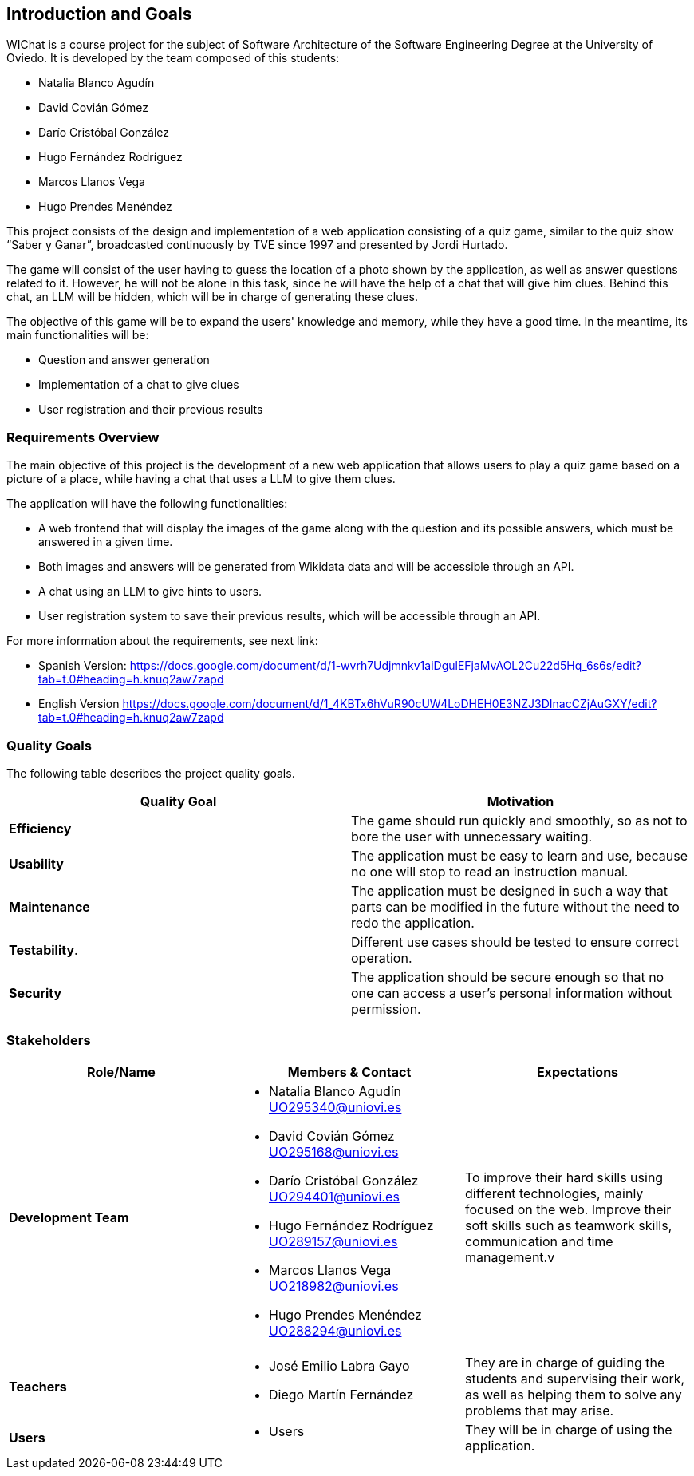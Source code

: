 ifndef::imagesdir[:imagesdir: ../images]

[[section-introduction-and-goals]]

== Introduction and Goals

WIChat is a course project for the subject of Software Architecture of the Software Engineering Degree at the University of Oviedo. It is developed by the team composed of this students:

* Natalia Blanco Agudín
* David Covián Gómez
* Darío Cristóbal González
* Hugo Fernández Rodríguez
* Marcos Llanos Vega
* Hugo Prendes Menéndez

This project consists of the design and implementation of a web application consisting of a quiz game, similar to the quiz show “Saber y Ganar”, broadcasted continuously by TVE since 1997 and presented by Jordi Hurtado.

The game will consist of the user having to guess the location of a photo shown by the application, as well as answer questions related to it. However, he will not be alone in this task, since he will have the help of a chat that will give him clues. Behind this chat, an LLM will be hidden, which will be in charge of generating these clues.

The objective of this game will be to expand the users' knowledge and memory, while they have a good time. In the meantime, its main functionalities will be:

* Question and answer generation
* Implementation of a chat to give clues
* User registration and their previous results



=== Requirements Overview

The main objective of this project is the development of a new web application that allows users to play a quiz game based on a picture of a place, while having a chat that uses a LLM to give them clues.

The application will have the following functionalities:

* A web frontend that will display the images of the game along with the question and its possible answers, which must be answered in a given time.
* Both images and answers will be generated from Wikidata data and will be accessible through an API.
* A chat using an LLM to give hints to users.
* User registration system to save their previous results, which will be accessible through an API.

For more information about the requirements, see next link:

* Spanish Version:
https://docs.google.com/document/d/1-wvrh7Udjmnkv1aiDgulEFjaMvAOL2Cu22d5Hq_6s6s/edit?tab=t.0#heading=h.knuq2aw7zapd

* English Version
https://docs.google.com/document/d/1_4KBTx6hVuR90cUW4LoDHEH0E3NZJ3DInacCZjAuGXY/edit?tab=t.0#heading=h.knuq2aw7zapd


=== Quality Goals

The following table describes the project quality goals.

|=== 
| Quality Goal | Motivation

| *Efficiency*
| The game should run quickly and smoothly, so as not to bore the user with unnecessary waiting.

| *Usability*
| The application must be easy to learn and use, because no one will stop to read an instruction manual.

| *Maintenance*
| The application must be designed in such a way that parts can be modified in the future without the need to redo the application.

| *Testability*.
| Different use cases should be tested to ensure correct operation.

| *Security*
| The application should be secure enough so that no one can access a user's personal information without permission.

|=== 


=== Stakeholders

|===
| Role/Name | Members & Contact | Expectations

| *Development Team*
a| 
* Natalia Blanco Agudín UO295340@uniovi.es
* David Covián Gómez UO295168@uniovi.es
* Darío Cristóbal González UO294401@uniovi.es
* Hugo Fernández Rodríguez UO289157@uniovi.es
* Marcos Llanos Vega UO218982@uniovi.es
* Hugo Prendes Menéndez UO288294@uniovi.es
| To improve their hard skills using different technologies, mainly focused on the web.
Improve their soft skills such as teamwork skills, communication and time management.v

| *Teachers*
a|
* José Emilio Labra Gayo
* Diego Martín Fernández
| They are in charge of guiding the students and supervising their work, as well as helping them to solve any problems that may arise.

| *Users*
a|
* Users
| They will be in charge of using the application.

|===

